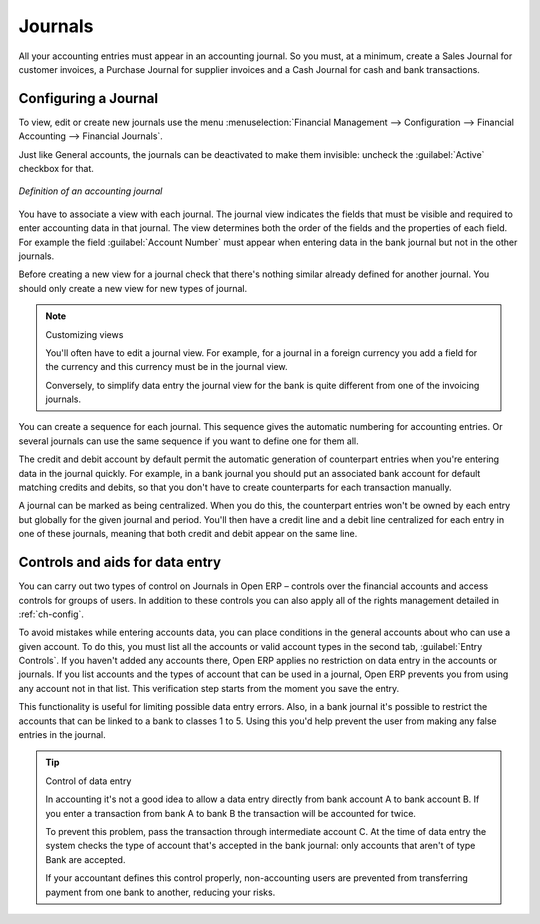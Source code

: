
.. index::
   single: Journal; Configuring
..

Journals
========

All your accounting entries must appear in an accounting journal. So you must, at a minimum, create
a Sales Journal for customer invoices, a Purchase Journal for supplier invoices and a Cash Journal
for cash and bank transactions.

Configuring a Journal
---------------------

To view, edit or create new journals use the menu :menuselection:`Financial Management -->
Configuration --> Financial Accounting --> Financial Journals`.

Just like General accounts, the journals can be deactivated to make them invisible: uncheck the
:guilabel:`Active` checkbox for that.

.. figure::  images/account_journal_form.png
   :scale: 50
   :align: center

   *Definition of an accounting journal*

You have to associate a view with each journal. The journal view indicates the fields that must be
visible and required to enter accounting data in that journal. The view determines both the order of
the fields and the properties of each field. For example the field :guilabel:`Account Number` must
appear when entering data in the bank journal but not in the other journals.

Before creating a new view for a journal check that there's nothing similar already defined for
another journal. You should only create a new view for new types of journal.

.. note:: Customizing views

	You'll often have to edit a journal view.
	For example, for a journal in a foreign currency you add a field for the currency and this currency
	must be in the journal view.

	Conversely, to simplify data entry the journal view for the bank is quite different from one of the
	invoicing journals.

You can create a sequence for each journal. This sequence gives the automatic numbering for
accounting entries. Or several journals can use the same sequence if you want to define one for them
all.

The credit and debit account by default permit the automatic generation of counterpart entries when
you're entering data in the journal quickly. For example, in a bank journal you should put an
associated bank account for default matching credits and debits, so that you don't have to create
counterparts for each transaction manually.

A journal can be marked as being centralized. When you do this, the counterpart entries won't be
owned by each entry but globally for the given journal and period. You'll then have a credit line
and a debit line centralized for each entry in one of these journals, meaning that both credit and
debit appear on the same line.

Controls and aids for data entry
--------------------------------

You can carry out two types of control on Journals in Open ERP – controls over the financial
accounts and access controls for groups of users. In addition to these controls you can also apply
all of the rights management detailed in :ref:`ch-config`.

To avoid mistakes while entering accounts data, you can place conditions in the general accounts
about who can use a given account. To do this, you must list all the accounts or valid account types
in the second tab, :guilabel:`Entry Controls`. If you haven't added any accounts there, Open ERP applies no
restriction on data entry in the accounts or journals. If you list accounts and the types of account
that can be used in a journal, Open ERP prevents you from using any account not in that list. This
verification step starts from the moment you save the entry.

This functionality is useful for limiting possible data entry errors. Also, in a bank journal it's
possible to restrict the accounts that can be linked to a bank to classes 1 to 5. Using this you'd
help prevent the user from making any false entries in the journal.

.. tip:: Control of data entry

	In accounting it's not a good idea to allow a data entry directly from bank account A to bank
	account B.
	If you enter a transaction from bank A to bank B the transaction will be accounted for twice.

	To prevent this problem, pass the transaction through intermediate account C.
	At the time of data entry the system checks the type of account that's accepted in the bank
	journal:
	only accounts that aren't of type Bank are accepted.

	If your accountant defines this control properly, non-accounting users are prevented from
	transferring payment from one bank to another, reducing your risks.

.. Copyright © Open Object Press. All rights reserved.

.. You may take electronic copy of this publication and distribute it if you don't
.. change the content. You can also print a copy to be read by yourself only.

.. We have contracts with different publishers in different countries to sell and
.. distribute paper or electronic based versions of this book (translated or not)
.. in bookstores. This helps to distribute and promote the Open ERP product. It
.. also helps us to create incentives to pay contributors and authors using author
.. rights of these sales.

.. Due to this, grants to translate, modify or sell this book are strictly
.. forbidden, unless Tiny SPRL (representing Open Object Press) gives you a
.. written authorisation for this.

.. Many of the designations used by manufacturers and suppliers to distinguish their
.. products are claimed as trademarks. Where those designations appear in this book,
.. and Open Object Press was aware of a trademark claim, the designations have been
.. printed in initial capitals.

.. While every precaution has been taken in the preparation of this book, the publisher
.. and the authors assume no responsibility for errors or omissions, or for damages
.. resulting from the use of the information contained herein.

.. Published by Open Object Press, Grand Rosière, Belgium
